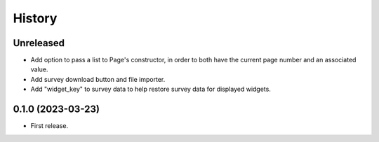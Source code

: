 =======
History
=======

Unreleased
----------

* Add option to pass a list to Page's constructor, in order to both have the current page number and an associated value.
* Add survey download button and file importer.
* Add "widget_key" to survey data to help restore survey data for displayed widgets.

0.1.0 (2023-03-23)
------------------

* First release.
